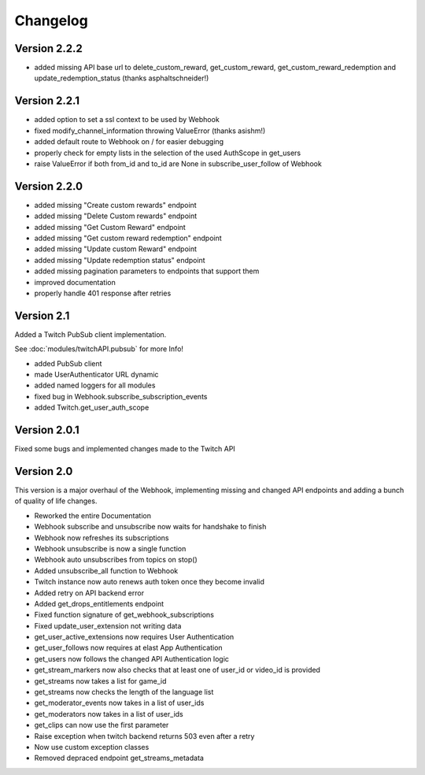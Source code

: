 .. twitchAPI_changelog:

Changelog
=====================================

****************
Version 2.2.2
****************

* added missing API base url to delete_custom_reward, get_custom_reward, get_custom_reward_redemption and update_redemption_status (thanks asphaltschneider!)

****************
Version 2.2.1
****************

* added option to set a ssl context to be used by Webhook
* fixed modify_channel_information throwing ValueError (thanks asishm!)
* added default route to Webhook on / for easier debugging
* properly check for empty lists in the selection of the used AuthScope in get_users
* raise ValueError if both from_id and to_id are None in subscribe_user_follow of Webhook

****************
Version 2.2.0
****************

* added missing "Create custom rewards" endpoint
* added missing "Delete Custom rewards" endpoint
* added missing "Get Custom Reward" endpoint
* added missing "Get custom reward redemption" endpoint
* added missing "Update custom Reward" endpoint
* added missing "Update redemption status" endpoint
* added missing pagination parameters to endpoints that support them
* improved documentation
* properly handle 401 response after retries

****************
Version 2.1
****************

Added a Twitch PubSub client implementation.

See :doc:`modules/twitchAPI.pubsub` for more Info!

* added PubSub client
* made UserAuthenticator URL dynamic
* added named loggers for all modules
* fixed bug in Webhook.subscribe_subscription_events
* added Twitch.get_user_auth_scope

****************
Version 2.0.1
****************

Fixed some bugs and implemented changes made to the Twitch API

****************
Version 2.0
****************

This version is a major overhaul of the Webhook, implementing missing and changed API endpoints and adding a bunch of quality of life changes.

* Reworked the entire Documentation
* Webhook subscribe and unsubscribe now waits for handshake to finish
* Webhook now refreshes its subscriptions
* Webhook unsubscribe is now a single function
* Webhook auto unsubscribes from topics on stop()
* Added unsubscribe_all function to Webhook
* Twitch instance now auto renews auth token once they become invalid
* Added retry on API backend error
* Added get_drops_entitlements endpoint
* Fixed function signature of get_webhook_subscriptions
* Fixed update_user_extension not writing data
* get_user_active_extensions now requires User Authentication
* get_user_follows now requires at elast App Authentication
* get_users now follows the changed API Authentication logic
* get_stream_markers now also checks that at least one of user_id or video_id is provided
* get_streams now takes a list for game_id
* get_streams now checks the length of the language list
* get_moderator_events now takes in a list of user_ids
* get_moderators now takes in a list of user_ids
* get_clips can now use the first parameter
* Raise exception when twitch backend returns 503 even after a retry
* Now use custom exception classes
* Removed depraced endpoint get_streams_metadata
